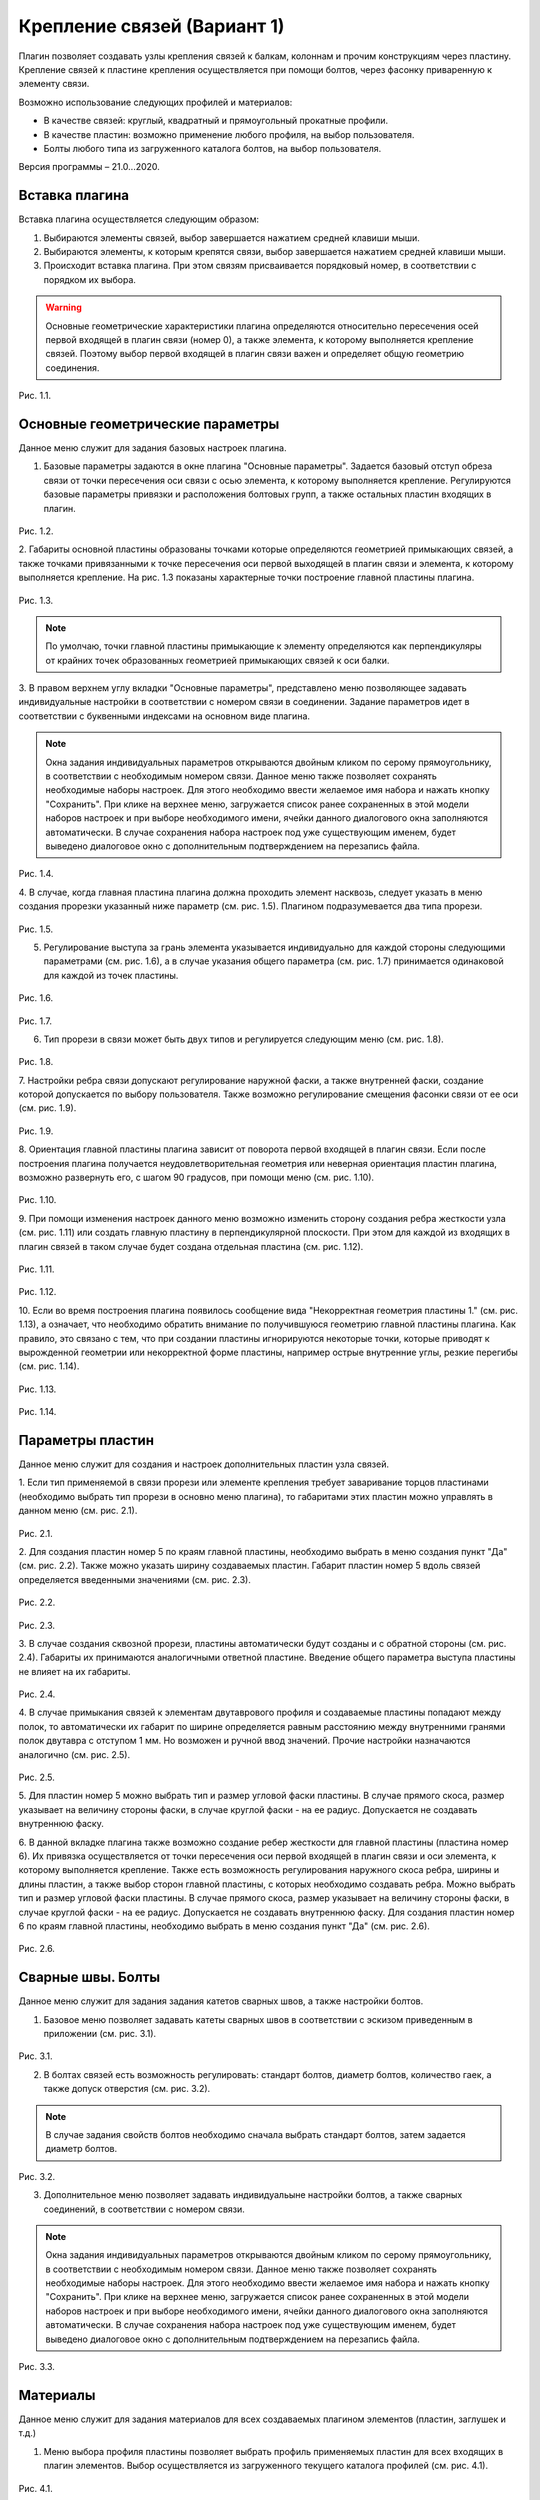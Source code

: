 .. _Крепление связей (Вариант 1).:

===========================
Крепление связей (Вариант 1)
===========================

Плагин позволяет создавать узлы крепления связей к балкам, колоннам и прочим конструкциям через пластину.
Крепление связей к плаcтине крепления осуществляется при помощи болтов, через фасонку приваренную к элементу связи.

Возможно использование следующих профилей и материалов:

-  В качестве связей: круглый, квадратный и прямоугольный прокатные профили.

-  В качестве пластин: возможно применение любого профиля, на выбор пользователя.

-  Болты любого типа из загруженного каталога болтов, на выбор пользователя.

Версия программы – 21.0...2020.

.. _header-b1-1:

Вставка плагина
---------------

Вставка плагина осуществляется следующим образом:

1. Выбираются элементы связей, выбор завершается нажатием средней клавиши мыши.

2. Выбираются элементы, к которым крепятся связи, выбор завершается нажатием средней клавиши мыши.

3. Происходит вставка плагина. При этом связям присваивается порядковый номер, в соответствии с порядком их выбора.

.. warning::
   Основные геометрические характеристики плагина определяются относительно пересечения осей первой входящей в плагин связи (номер 0), 
   а также элемента, к которому выполняется крепление связей. Поэтому выбор первой входящей в плагин связи важен и определяет
   общую геометрию соединения.

.. figure:: /AA_Brace_type1/pic/1.2.png
   :alt: 
   :align: center

Рис. 1.1.

.. _header-b1-2:

Основные геометрические параметры
---------------------------------

Данное меню служит для задания базовых настроек плагина.

1. Базовые параметры задаются в окне плагина "Основные параметры".
   Задается базовый отступ обреза связи от точки пересечения оси связи с осью элемента, к которому выполняется крепление. 
   Регулируются базовые параметры привязки и расположения болтовых групп, а также остальных пластин входящих в плагин.

.. figure:: /AA_Brace_type1/pic/1.1.PNG
   :alt: 
   :align: center

Рис. 1.2.

2. Габариты основной пластины образованы точками которые определяются геометрией примыкающих связей, а также точками 
привязанными к точке пересечения оси первой выходящей в плагин связи и элемента, к которому выполняется крепление. На рис. 1.3 
показаны характерные точки построение главной пластины плагина.

.. figure:: /AA_Brace_type1/pic/1.3.png
   :alt: 
   :align: center

Рис. 1.3.

.. note::
   По умолчаю, точки главной пластины примыкающие к элементу определяются как перпендикуляры от крайних точек образованных геометрией примыкающих
   связей к оси балки.

3. В правом верхнем углу вкладки "Основные параметры", представлено меню позволяющее задавать индивидуальные настройки в соответствии с номером связи в соединении. Задание параметров идет в
соответствии с буквенными индексами на основном виде плагина.

.. note::
   Окна задания индивидуальных параметров открываются двойным кликом по серому прямоугольнику, в соответствии с необходимым номером связи.
   Данное меню также позволяет сохранять необходимые наборы настроек. Для этого необходимо ввести желаемое имя набора и нажать кнопку "Сохранить".
   При клике на верхнее меню, загружается список ранее сохраненных в этой модели наборов настроек и при выборе необходимого имени, ячейки данного
   диалогового окна заполняются автоматически. В случае сохранения набора настроек под уже существующим именем, будет выведено диалоговое окно 
   с дополнительным подтверждением на перезапись файла.

.. figure:: /AA_Brace_type1/pic/1.4.png
   :alt: 
   :align: center

Рис. 1.4.

4. В случае, когда главная пластина плагина должна проходить элемент насквозь, следует указать в меню создания прорезки указанный ниже параметр (см. рис. 1.5).
Плагином подразумевается два типа прорези.

.. figure:: /AA_Brace_type1/pic/1.5.png
   :alt: 
   :align: center

Рис. 1.5.

5. Регулирование выступа за грань элемента указывается индивидуально для каждой стороны следующими параметрами (см. рис. 1.6), а в случае указания общего параметра (см. рис. 1.7) принимается одинаковой для каждой из точек пластины.

.. figure:: /AA_Brace_type1/pic/1.6.png
   :alt: 
   :align: center

Рис. 1.6.

.. figure:: /AA_Brace_type1/pic/1.7.png
   :alt: 
   :align: center

Рис. 1.7.

6. Тип прорези в связи может быть двух типов и регулируется следующим меню (см. рис. 1.8).

.. figure:: /AA_Brace_type1/pic/1.8.png
   :alt: 
   :align: center

Рис. 1.8.

7. Настройки ребра связи допускают регулирование наружной фаски, а также внутренней фаски, создание которой допускается по выбору пользователя. Также
возможно регулирование смещения фасонки связи от ее оси (см. рис. 1.9).

.. figure:: /AA_Brace_type1/pic/1.9.png
   :alt: 
   :align: center

Рис. 1.9.

8. Ориентация главной пластины плагина зависит от поворота первой входящей в плагин связи. Если после построения плагина получается неудовлетворительная
геометрия или неверная ориентация пластин плагина, возможно развернуть его, с шагом 90 градусов, при помощи меню (см. рис. 1.10).

.. figure:: /AA_Brace_type1/pic/1.10.png
   :alt: 
   :align: center

Рис. 1.10.

9. При помощи изменения настроек данного меню возможно изменить сторону создания ребра жесткости узла (см. рис. 1.11) или создать главную пластину в перпендикулярной
плоскости. При этом для каждой из входящих в плагин связей в таком случае будет создана отдельная пластина (см. рис. 1.12).

.. figure:: /AA_Brace_type1/pic/1.11.png
   :alt: 
   :align: center

Рис. 1.11.

.. figure:: /AA_Brace_type1/pic/1.12.png
   :alt: 
   :align: center

Рис. 1.12.

10. Если во время построения плагина появилось сообщение вида "Некорректная геометрия пластины 1." (см. рис. 1.13), а означает, что необходимо обратить внимание по получившуюся геометрию главной
пластины плагина. Как правило, это связано с тем, что при создании пластины игнорируются некоторые точки, которые приводят к вырожденной геометрии или некорректной форме пластины, например острые внутренние углы, резкие перегибы (см. рис. 1.14).

.. figure:: /AA_Brace_type1/pic/1.13.png
   :alt: 
   :align: center

Рис. 1.13.

.. figure:: /AA_Brace_type1/pic/1.14.png
   :alt: 
   :align: center

Рис. 1.14.

.. _header-b1-3:

Параметры пластин
-----------------

Данное меню служит для создания и настроек дополнительных пластин узла связей.

1. Если тип применяемой в связи прорези или элементе крепления требует заваривание торцов пластинами
(необходимо выбрать тип прорези в основно меню плагина), то габаритами этих пластин можно управлять в данном меню (см. рис. 2.1).

.. figure:: /AA_Brace_type1/pic/2.1.png
   :alt: 
   :align: center

Рис. 2.1.

2. Для создания пластин номер 5 по краям главной пластины, необходимо выбрать в меню создания пункт "Да" (см. рис. 2.2). Также можно указать ширину создаваемых пластин.
Габарит пластин номер 5 вдоль связей определяется введенными значениями (см. рис. 2.3).

.. figure:: /AA_Brace_type1/pic/2.2.png
   :alt: 
   :align: center

Рис. 2.2.

.. figure:: /AA_Brace_type1/pic/2.3.png
   :alt: 
   :align: center

Рис. 2.3.

3. В случае создания сквозной прорези, пластины автоматически будут созданы и с обратной стороны (см. рис. 2.4). Габариты их принимаются аналогичными ответной пластине.
Введение общего параметра выступа пластины не влияет на их габариты.

.. figure:: /AA_Brace_type1/pic/2.4.png
   :alt: 
   :align: center

Рис. 2.4.

4. В случае примыкания связей к элементам двутаврового профиля и создаваемые пластины попадают между полок, то автоматически их габарит по ширине определяется равным расстоянию между внутренними
гранями полок двутавра с отступом 1 мм. Но возможен и ручной ввод значений. Прочие настройки назначаются аналогично (см. рис. 2.5).

.. figure:: /AA_Brace_type1/pic/2.5.png
   :alt: 
   :align: center

Рис. 2.5.

5. Для пластин номер 5 можно выбрать тип и размер угловой фаски пластины. В случае прямого скоса, размер указывает на величину стороны фаски, в случае круглой фаски - на ее радиус. 
Допускается не создавать внутреннюю фаску.

6. В данной вкладке плагина также возможно создание ребер жесткости для главной пластины (пластина номер 6). Их привязка осуществляется от точки пересечения оси первой входящей в плагин связи и оси
элемента, к которому выполняется крепление. Также есть возможность регулирования наружного скоса ребра, ширины и длины пластин, а также выбор сторон главной пластины, с которых необходимо создавать ребра.
Можно выбрать тип и размер угловой фаски пластины. В случае прямого скоса, размер указывает на величину стороны фаски, в случае круглой фаски - на ее радиус. Допускается не создавать внутреннюю фаску.
Для создания пластин номер 6 по краям главной пластины, необходимо выбрать в меню создания пункт "Да" (см. рис. 2.6).

.. figure:: /AA_Brace_type1/pic/2.6.png
   :alt: 
   :align: center

Рис. 2.6.

.. _header-b1-4:

Сварные швы. Болты
------------------

Данное меню служит для задания задания катетов сварных швов, а также настройки болтов.

1. Базовое меню позволяет задавать катеты сварных швов в соответствии с эскизом приведенным в приложении (см. рис. 3.1). 

.. figure:: /AA_Brace_type1/pic/3.1.png
   :alt: 
   :align: center

Рис. 3.1.

2. В болтах связей есть возможность регулировать: стандарт болтов, диаметр болтов, количество гаек, а также допуск отверстия  (см. рис. 3.2). 

.. note::
   В случае задания свойств болтов необходимо сначала выбрать стандарт болтов, затем задается диаметр болтов.

.. figure:: /AA_Brace_type1/pic/3.2.png
   :alt: 
   :align: center

Рис. 3.2.

3. Дополнительное меню позволяет задавать индивидуальыне настройки болтов, а также сварных соединений, в соответствии с номером связи.

.. note::
   Окна задания индивидуальных параметров открываются двойным кликом по серому прямоугольнику, в соответствии с необходимым номером связи.
   Данное меню также позволяет сохранять необходимые наборы настроек. Для этого необходимо ввести желаемое имя набора и нажать кнопку "Сохранить".
   При клике на верхнее меню, загружается список ранее сохраненных в этой модели наборов настроек и при выборе необходимого имени, ячейки данного
   диалогового окна заполняются автоматически. В случае сохранения набора настроек под уже существующим именем, будет выведено диалоговое окно 
   с дополнительным подтверждением на перезапись файла.

.. figure:: /AA_Brace_type1/pic/3.3.png
   :alt: 
   :align: center

Рис. 3.3.

.. _header-b1-5:

Материалы
---------

Данное меню служит для задания материалов для всех создаваемых плагином элементов (пластин, заглушек и т.д.)

1. Меню выбора профиля пластины позволяет выбрать профиль применяемых пластин для всех входящих в плагин элементов. Выбор осуществляется
   из загруженного текущего каталога профилей (см. рис. 4.1). 

.. figure:: /AA_Brace_type1/pic/4.1.png
   :alt: 
   :align: center

Рис. 4.1.

2. В плагине можно задать следующие параметры для пластин (см. рис. 4.2):

- толщина

- материал

- класс

- имя

3. Настройки пластин хранятся в меню обозначенных при помощи серых прямоугольников. При двойном клике на них открывается окно, позволяющее вводить
обозначенные параметры пластин (см. рис. 4.2).

.. note::
   Окна задания настроек пластин открываются двойным кликом по серому прямоугольнику.
   Данное меню также позволяет сохранять необходимые наборы настроек. Для этого необходимо ввести желаемое имя набора и нажать кнопку "Сохранить".
   При клике на верхнее меню, загружается список ранее сохраненных в этой модели наборов настроек и при выборе необходимого имени, ячейки данного
   диалогового окна заполняются автоматически. В случае сохранения набора настроек под уже существующим именем, будет выведено диалоговое окно 
   с дополнительным подтверждением на перезапись файла.

.. figure:: /AA_Brace_type1/pic/4.2.png
   :alt: 
   :align: center

Рис. 4.2.

7. Меню выбора "Задать настройки пластин 2, 3 и 4" позволяет назначать толщину, класс и материал пластин связей, в зависимости от порядкового номера связи.
Аналогично прочим меню задания индивидуальных настроек, можно сохранять и загрузать требуемые наборы настроек  (см. рис. 4.3).

.. figure:: /AA_Brace_type1/pic/4.3.png
   :alt: 
   :align: center

Рис. 4.3.



